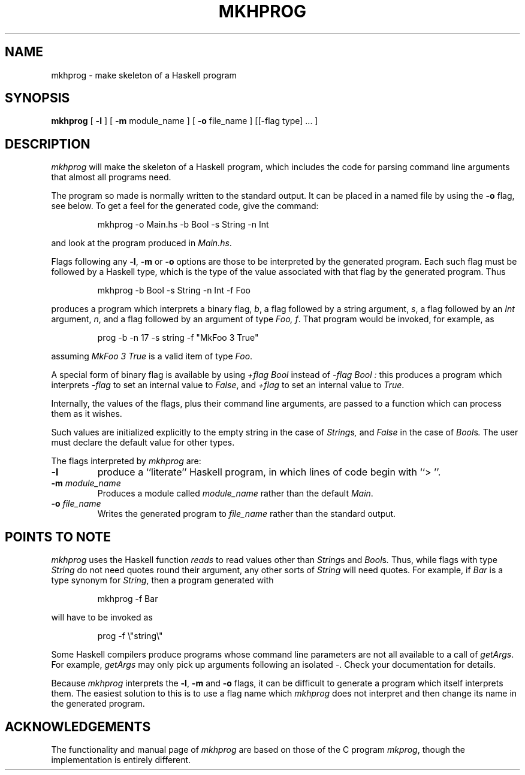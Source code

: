 .\" @(#)mkhprog.1	2.3 dated 92/06/23 at 15:02:17
.TH MKHPROG 1 local
.SH NAME
mkhprog \- make skeleton of a Haskell program
.SH SYNOPSIS
.B mkhprog
[
.B \-l
] [
.B \-m
module_name ] [
.B \-o
file_name ] [[\-flag type] ... ]
.SH DESCRIPTION
.I mkhprog
will make the skeleton of a Haskell program, which includes the code for
parsing command line arguments
that almost all programs need.
.PP
The program so made is normally written to the standard output.
It can be placed in a named file by using the
.B \-o
flag, see below.
To get a feel for the generated code, give the command:
.IP
mkhprog \-o Main.hs \-b Bool \-s String \-n Int
.PP
and look at the program produced in
.IR Main.hs .
.PP
Flags following any
.BR \-l ,
.B \-m
or
.B \-o
options are those to be interpreted by the generated program.
Each such flag must be followed by a Haskell type, which is the type of
the value associated with that flag by the generated program.
Thus
.IP
mkhprog \-b Bool \-s String \-n Int \-f Foo
.PP
produces a program which interprets a binary flag,
.IR b ,
a flag followed by a string argument,
.IR s ,
a flag followed by an
.I Int
argument,
.IR n ,
and a flag followed by an argument of type
.IR "Foo, f" .
That program would be invoked, for example, as
.IP
prog \-b \-n 17 \-s string \-f "MkFoo 3 True"
.PP
assuming
.I MkFoo 3 True
is a valid item of type
.IR Foo .
.PP
A special form of binary flag is available by using
.I +flag Bool
instead of
.I "\-flag Bool" :
this produces a program which interprets
.I \-flag
to set an internal value to
.IR False ,
and
.I +flag
to set an internal value to
.IR True .
.PP
Internally, the values of the flags, plus their command line
arguments, are passed to a function which can process them as it wishes.
.PP
Such values are initialized explicitly to the empty string in the case of
.IR String s ,
and
.I False
in the case of
.IR Bool s .
The user must declare the default value for other types.
.PP
The flags interpreted by
.I mkhprog
are:
.TP
.B \-l
produce a ``literate'' Haskell program, in which lines of code begin with
``> ''.
.TP
.BI \-m " module_name"
Produces a module called
.I module_name
rather than the default
.IR Main .
.TP
.BI \-o " file_name"
Writes the generated program to
.I file_name
rather than the standard output.
.SH POINTS TO NOTE
.I mkhprog
uses the Haskell function
.I reads
to read values other than
.IR String s
and
.IR Bool s .
Thus, while flags with type
.I String
do not need quotes round their argument, any other sorts of
.I String
will need quotes.
For example, if
.I Bar
is a type synonym for
.IR String ,
then a program generated with
.IP
mkhprog \-f Bar
.PP
will have to be invoked as
.IP
prog \-f \\"string\\"
.PP
Some Haskell compilers produce programs whose command line parameters are
not all available to a call of
.IR getArgs .
For example,
.I getArgs
may only pick up arguments following an isolated \-.
Check your documentation for details.
.PP
Because
.I mkhprog
interprets the
.BR \-l ,
.B \-m
and
.B \-o
flags, it can be difficult to generate a program which itself interprets them.
The easiest solution to this is to use a flag name which
.I mkhprog
does not interpret and then change its name in the generated program.
.SH ACKNOWLEDGEMENTS
The functionality and manual page of
.I mkhprog
are based on those of the C program
.IR mkprog ,
though the implementation is entirely different.
